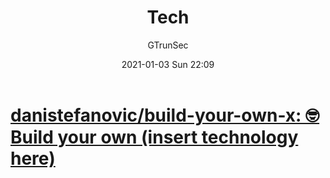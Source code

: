#+TITLE: Tech
#+AUTHOR: GTrunSec
#+EMAIL: gtrunsec@hardenedlinux.org
#+DATE: 2021-01-03 Sun 22:09


#+OPTIONS:   H:3 num:t toc:t \n:nil @:t ::t |:t ^:nil -:t f:t *:t <:t




* [[https://github.com/danistefanovic/build-your-own-x][danistefanovic/build-your-own-x: 🤓 Build your own (insert technology here)]]
